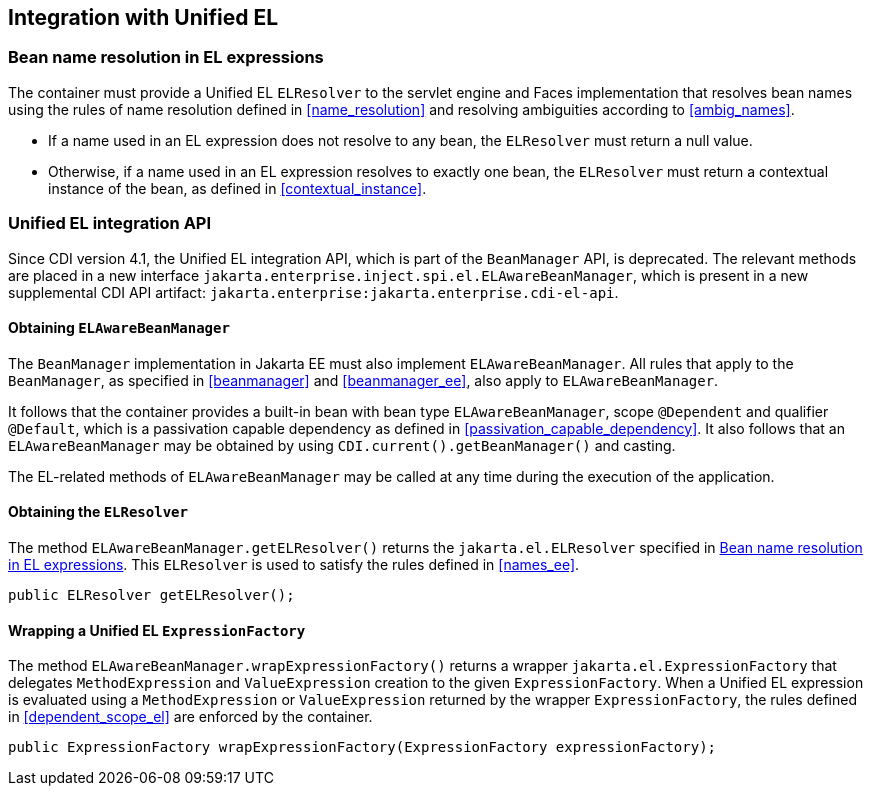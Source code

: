 [[el]]
== Integration with Unified EL

[[el_resolution]]
=== Bean name resolution in EL expressions

The container must provide a Unified EL `ELResolver` to the servlet engine and Faces implementation that resolves bean names using the rules of name resolution defined in <<name_resolution>> and resolving ambiguities according to <<ambig_names>>.

* If a name used in an EL expression does not resolve to any bean, the `ELResolver` must return a null value.
* Otherwise, if a name used in an EL expression resolves to exactly one bean, the `ELResolver` must return a contextual instance of the bean, as defined in <<contextual_instance>>.

[[el_support]]
=== Unified EL integration API

Since CDI version 4.1, the Unified EL integration API, which is part of the `BeanManager` API, is deprecated.
The relevant methods are placed in a new interface `jakarta.enterprise.inject.spi.el.ELAwareBeanManager`, which is present in a new supplemental CDI API artifact: `jakarta.enterprise:jakarta.enterprise.cdi-el-api`.

==== Obtaining `ELAwareBeanManager`

The `BeanManager` implementation in Jakarta EE must also implement `ELAwareBeanManager`.
All rules that apply to the `BeanManager`, as specified in <<beanmanager>> and <<beanmanager_ee>>, also apply to `ELAwareBeanManager`.

It follows that the container provides a built-in bean with bean type `ELAwareBeanManager`, scope `@Dependent` and qualifier `@Default`, which is a passivation capable dependency as defined in <<passivation_capable_dependency>>.
It also follows that an `ELAwareBeanManager` may be obtained by using `CDI.current().getBeanManager()` and casting.

The EL-related methods of `ELAwareBeanManager` may be called at any time during the execution of the application.

==== Obtaining the `ELResolver`

The method `ELAwareBeanManager.getELResolver()` returns the `jakarta.el.ELResolver` specified in <<el_resolution>>.
This `ELResolver` is used to satisfy the rules defined in <<names_ee>>.

[source, java]
----
public ELResolver getELResolver();
----

==== Wrapping a Unified EL `ExpressionFactory`

The method `ELAwareBeanManager.wrapExpressionFactory()` returns a wrapper `jakarta.el.ExpressionFactory` that delegates `MethodExpression` and `ValueExpression` creation to the given `ExpressionFactory`.
When a Unified EL expression is evaluated using a `MethodExpression` or `ValueExpression` returned by the wrapper `ExpressionFactory`, the rules defined in <<dependent_scope_el>> are enforced by the container.

[source, java]
----
public ExpressionFactory wrapExpressionFactory(ExpressionFactory expressionFactory);
----
